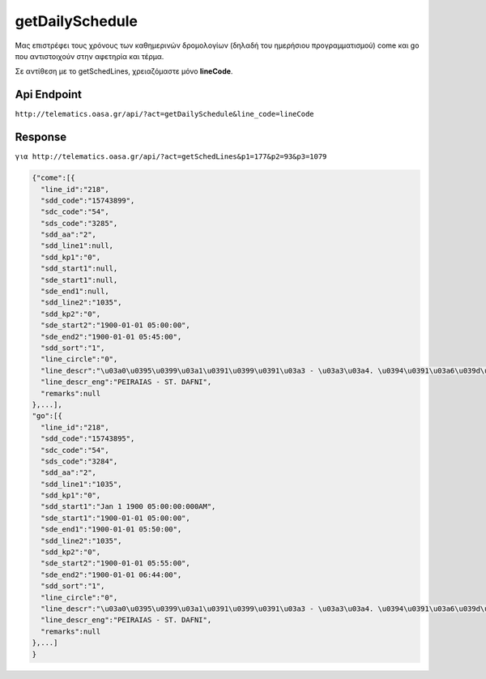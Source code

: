 getDailySchedule
=============
Μας επιστρέφει τους χρόνους των καθημερινών δρομολογίων (δηλαδή του ημερήσιου προγραμματισμού) come και go που αντιστοιχούν στην αφετηρία και τέρμα.

Σε αντίθεση με το getSchedLines, χρειαζόμαστε μόνο **lineCode**.

Api Endpoint
------------

``http://telematics.oasa.gr/api/?act=getDailySchedule&line_code=lineCode``

Response
--------

``για http://telematics.oasa.gr/api/?act=getSchedLines&p1=177&p2=93&p3=1079``

.. code-block:: python

  {"come":[{
    "line_id":"218",
    "sdd_code":"15743899",
    "sdc_code":"54",
    "sds_code":"3285",
    "sdd_aa":"2",
    "sdd_line1":null,
    "sdd_kp1":"0",
    "sdd_start1":null,
    "sde_start1":null,
    "sde_end1":null,
    "sdd_line2":"1035",
    "sdd_kp2":"0",
    "sde_start2":"1900-01-01 05:00:00",
    "sde_end2":"1900-01-01 05:45:00",
    "sdd_sort":"1",
    "line_circle":"0",
    "line_descr":"\u03a0\u0395\u0399\u03a1\u0391\u0399\u0391\u03a3 - \u03a3\u03a4. \u0394\u0391\u03a6\u039d\u0397",
    "line_descr_eng":"PEIRAIAS - ST. DAFNI",
    "remarks":null
  },...],
  "go":[{
    "line_id":"218",
    "sdd_code":"15743895",
    "sdc_code":"54",
    "sds_code":"3284",
    "sdd_aa":"2",
    "sdd_line1":"1035",
    "sdd_kp1":"0",
    "sdd_start1":"Jan 1 1900 05:00:00:000AM",
    "sde_start1":"1900-01-01 05:00:00",
    "sde_end1":"1900-01-01 05:50:00",
    "sdd_line2":"1035",
    "sdd_kp2":"0",
    "sde_start2":"1900-01-01 05:55:00",
    "sde_end2":"1900-01-01 06:44:00",
    "sdd_sort":"1",
    "line_circle":"0",
    "line_descr":"\u03a0\u0395\u0399\u03a1\u0391\u0399\u0391\u03a3 - \u03a3\u03a4. \u0394\u0391\u03a6\u039d\u0397",
    "line_descr_eng":"PEIRAIAS - ST. DAFNI",
    "remarks":null
  },...]
  }
